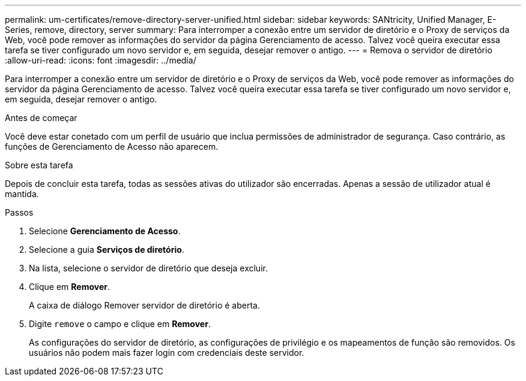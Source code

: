 ---
permalink: um-certificates/remove-directory-server-unified.html 
sidebar: sidebar 
keywords: SANtricity, Unified Manager, E-Series, remove, directory, server 
summary: Para interromper a conexão entre um servidor de diretório e o Proxy de serviços da Web, você pode remover as informações do servidor da página Gerenciamento de acesso. Talvez você queira executar essa tarefa se tiver configurado um novo servidor e, em seguida, desejar remover o antigo. 
---
= Remova o servidor de diretório
:allow-uri-read: 
:icons: font
:imagesdir: ../media/


[role="lead"]
Para interromper a conexão entre um servidor de diretório e o Proxy de serviços da Web, você pode remover as informações do servidor da página Gerenciamento de acesso. Talvez você queira executar essa tarefa se tiver configurado um novo servidor e, em seguida, desejar remover o antigo.

.Antes de começar
Você deve estar conetado com um perfil de usuário que inclua permissões de administrador de segurança. Caso contrário, as funções de Gerenciamento de Acesso não aparecem.

.Sobre esta tarefa
Depois de concluir esta tarefa, todas as sessões ativas do utilizador são encerradas. Apenas a sessão de utilizador atual é mantida.

.Passos
. Selecione *Gerenciamento de Acesso*.
. Selecione a guia *Serviços de diretório*.
. Na lista, selecione o servidor de diretório que deseja excluir.
. Clique em *Remover*.
+
A caixa de diálogo Remover servidor de diretório é aberta.

. Digite `remove` o campo e clique em *Remover*.
+
As configurações do servidor de diretório, as configurações de privilégio e os mapeamentos de função são removidos. Os usuários não podem mais fazer login com credenciais deste servidor.


